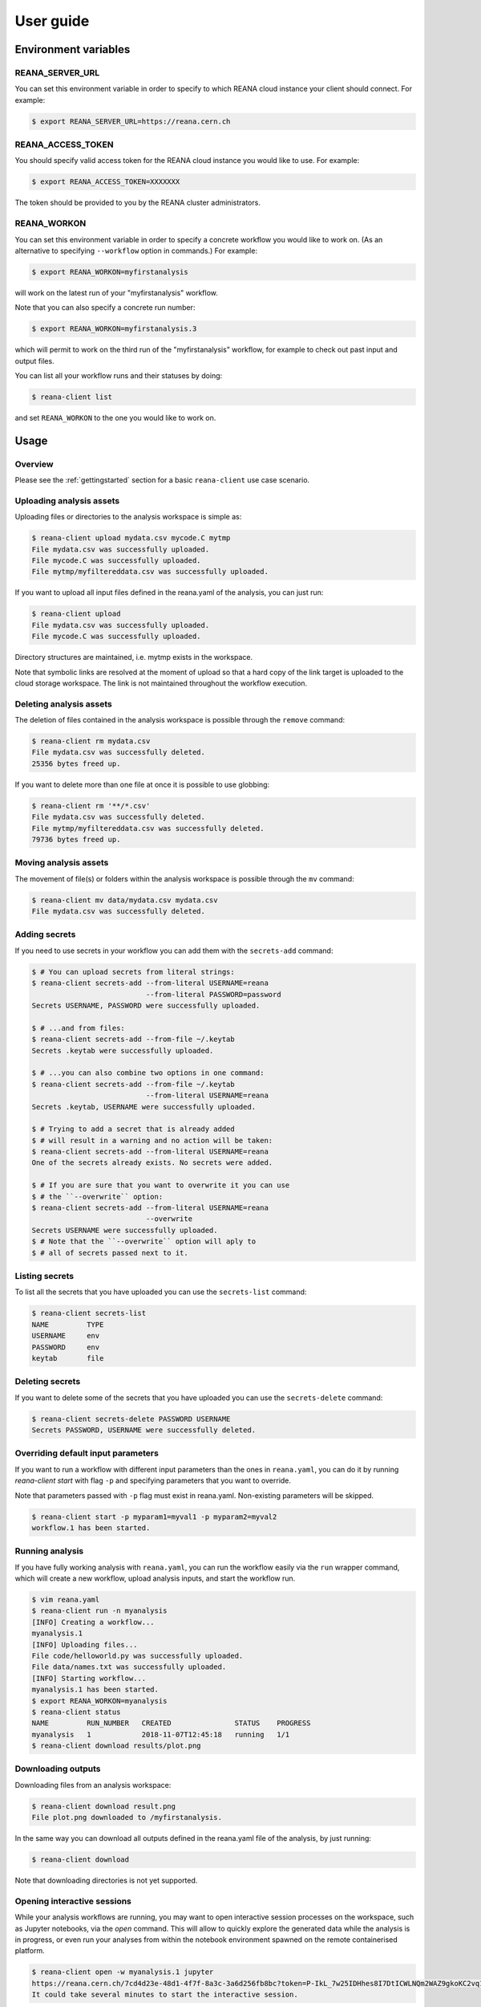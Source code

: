 .. _userguide:

User guide
==========

Environment variables
---------------------

REANA_SERVER_URL
~~~~~~~~~~~~~~~~

You can set this environment variable in order to specify to which REANA cloud
instance your client should connect. For example:

.. code-block:: console

   $ export REANA_SERVER_URL=https://reana.cern.ch

REANA_ACCESS_TOKEN
~~~~~~~~~~~~~~~~~~

You should specify valid access token for the REANA cloud instance you would
like to use. For example:

.. code-block:: console

   $ export REANA_ACCESS_TOKEN=XXXXXXX

The token should be provided to you by the REANA cluster administrators.

REANA_WORKON
~~~~~~~~~~~~

You can set this environment variable in order to specify a concrete workflow
you would like to work on. (As an alternative to specifying ``--workflow``
option in commands.) For example:

.. code-block:: console

   $ export REANA_WORKON=myfirstanalysis

will work on the latest run of your "myfirstanalysis" workflow.

Note that you can also specify a concrete run number:

.. code-block:: console

   $ export REANA_WORKON=myfirstanalysis.3

which will permit to work on the third run of the "myfirstanalysis" workflow,
for example to check out past input and output files.

You can list all your workflow runs and their statuses by doing:

.. code-block:: console

   $ reana-client list

and set ``REANA_WORKON`` to the one you would like to work on.

Usage
-----

Overview
~~~~~~~~

Please see the :ref:`gettingstarted` section for a basic ``reana-client`` use
case scenario.

Uploading analysis assets
~~~~~~~~~~~~~~~~~~~~~~~~~

Uploading files or directories to the analysis workspace is simple as:

.. code-block:: console

   $ reana-client upload mydata.csv mycode.C mytmp
   File mydata.csv was successfully uploaded.
   File mycode.C was successfully uploaded.
   File mytmp/myfiltereddata.csv was successfully uploaded.

If you want to upload all input files defined in the reana.yaml of the analysis,
you can just run:

.. code-block:: console

   $ reana-client upload
   File mydata.csv was successfully uploaded.
   File mycode.C was successfully uploaded.

Directory structures are maintained, i.e.
mytmp exists in the workspace.

Note that symbolic links are resolved at the moment of upload
so that a hard copy of the link target is uploaded to the cloud
storage workspace. The link is not maintained throughout the
workflow execution.


Deleting analysis assets
~~~~~~~~~~~~~~~~~~~~~~~~

The deletion of files contained in the analysis workspace is possible through
the ``remove`` command:

.. code-block:: console

   $ reana-client rm mydata.csv
   File mydata.csv was successfully deleted.
   25356 bytes freed up.

If you want to delete more than one file at once it is possible to use
globbing:

.. code-block:: console

   $ reana-client rm '**/*.csv'
   File mydata.csv was successfully deleted.
   File mytmp/myfiltereddata.csv was successfully deleted.
   79736 bytes freed up.


Moving analysis assets
~~~~~~~~~~~~~~~~~~~~~~

The movement of file(s) or folders within the analysis workspace is
possible through the ``mv`` command:

.. code-block:: console

   $ reana-client mv data/mydata.csv mydata.csv
   File mydata.csv was successfully deleted.


Adding secrets
~~~~~~~~~~~~~~

If you need to use secrets in your workflow you can add them with
the ``secrets-add`` command:

.. code-block:: console

   $ # You can upload secrets from literal strings:
   $ reana-client secrets-add --from-literal USERNAME=reana
                              --from-literal PASSWORD=password
   Secrets USERNAME, PASSWORD were successfully uploaded.

   $ # ...and from files:
   $ reana-client secrets-add --from-file ~/.keytab
   Secrets .keytab were successfully uploaded.

   $ # ...you can also combine two options in one command:
   $ reana-client secrets-add --from-file ~/.keytab
                              --from-literal USERNAME=reana
   Secrets .keytab, USERNAME were successfully uploaded.

   $ # Trying to add a secret that is already added
   $ # will result in a warning and no action will be taken:
   $ reana-client secrets-add --from-literal USERNAME=reana
   One of the secrets already exists. No secrets were added.

   $ # If you are sure that you want to overwrite it you can use
   $ # the ``--overwrite`` option:
   $ reana-client secrets-add --from-literal USERNAME=reana
                              --overwrite
   Secrets USERNAME were successfully uploaded.
   $ # Note that the ``--overwrite`` option will aply to
   $ # all of secrets passed next to it.


Listing secrets
~~~~~~~~~~~~~~~

To list all the secrets that you have uploaded you can use
the ``secrets-list`` command:

.. code-block:: console

   $ reana-client secrets-list
   NAME         TYPE
   USERNAME     env
   PASSWORD     env
   keytab       file


Deleting secrets
~~~~~~~~~~~~~~~~

If you want to delete some of the secrets that you have uploaded you can use
the ``secrets-delete`` command:

.. code-block:: console

   $ reana-client secrets-delete PASSWORD USERNAME
   Secrets PASSWORD, USERNAME were successfully deleted.


Overriding default input parameters
~~~~~~~~~~~~~~~~~~~~~~~~~~~~~~~~~~~

If you want to run a workflow with different input parameters than the ones in
``reana.yaml``, you can do it by running `reana-client start` with flag ``-p``
and specifying parameters that you want to override.

Note that parameters passed with ``-p`` flag must exist in reana.yaml.
Non-existing parameters will be skipped.

.. code-block:: console

   $ reana-client start -p myparam1=myval1 -p myparam2=myval2
   workflow.1 has been started.


Running analysis
~~~~~~~~~~~~~~~~

If you have fully working analysis with ``reana.yaml``, you can run the workflow
easily via the ``run`` wrapper command, which will create a new workflow, upload
analysis inputs, and start the workflow run.

.. code-block:: console

   $ vim reana.yaml
   $ reana-client run -n myanalysis
   [INFO] Creating a workflow...
   myanalysis.1
   [INFO] Uploading files...
   File code/helloworld.py was successfully uploaded.
   File data/names.txt was successfully uploaded.
   [INFO] Starting workflow...
   myanalysis.1 has been started.
   $ export REANA_WORKON=myanalysis
   $ reana-client status
   NAME         RUN_NUMBER   CREATED               STATUS    PROGRESS
   myanalysis   1            2018-11-07T12:45:18   running   1/1
   $ reana-client download results/plot.png


Downloading outputs
~~~~~~~~~~~~~~~~~~~

Downloading files from an analysis workspace:

.. code-block:: console

   $ reana-client download result.png
   File plot.png downloaded to /myfirstanalysis.

In the same way you can download all outputs defined in the reana.yaml
file of the analysis, by just running:

.. code-block:: console

   $ reana-client download

Note that downloading directories is not yet supported.


Opening interactive sessions
~~~~~~~~~~~~~~~~~~~~~~~~~~~~

While your analysis workflows are running, you may want to open interactive
session processes on the workspace, such as Jupyter notebooks, via the `open`
command. This will allow to quickly explore the generated data while the
analysis is in progress, or even run your analyses from within the notebook
environment spawned on the remote containerised platform.

.. code-block:: console

   $ reana-client open -w myanalysis.1 jupyter
   https://reana.cern.ch/7cd4d23e-48d1-4f7f-8a3c-3a6d256fb8bc?token=P-IkL_7w25IDHhes8I7DtICWLNQm2WAZ9gkoKC2vq10
   It could take several minutes to start the interactive session.

Open the link returned by the command in order to access the interactive
notebook session.

.. image:: /_static/interactive-session.png

REANA currently supports `Jupyter <https://jupyter.org>`_ notebooks. Note that
you can pass any notebook image you are interested to run on the workspace,
such as PySpark, or even your own image, by using the `--image` option.


Closing interactive sessions
~~~~~~~~~~~~~~~~~~~~~~~~~~~~

Once you finished working on your interactive session notebook, you can close it
via ``close`` command.

.. code-block:: console

   $ reana-client close -w myanalysis.1
   Interactive session for workflow myanalysis.1 was successfully closed

Deleting workflows
~~~~~~~~~~~~~~~~~~

You can mark a workflow as deleted with:

.. code-block:: console

   $ reana-client delete

Passing no argument will mark the workflow selected by your REANA_WORKON
variable as deleted. To specify a different workflow than your
currently selected one use the -w/--workflow flag and set the workflow name
and run number.
If e.g. workflow run number 123 of your analysis failed, you can delete it
as follows:

.. code-block:: console

   $ reana-client delete --workflow=myanalysis.123

After simple deletion the workspace can be accessed to retrieve files uploaded
there. If you are sure the workspace can also be deleted pass the
--include-workspace flag.

.. code-block:: console

   $ reana-client delete --workflow=myanalysis.123 --include-workspace

To delete all runs of a given workflow, pass the --include-all-runs flag and
run:

.. code-block:: console

   $ reana-client delete --workflow=myanalysis --include-all-runs

and to completely remove a workflow run and its workspace from REANA
pass the --include-records flag:

.. code-block:: console

   $ reana-client delete --workflow=myanalysis.1 --include-records

Stopping workflows
~~~~~~~~~~~~~~~~~~

You can stop a workflow with:

.. code-block:: console

    $ reana-client stop --force

The workflow assigned to REANA_WORKON variable will be stopped. To specify a
different workflow than your currently selected one use the -w/--workflow flag
and set the workflow name or UUID.

.. code-block:: console

    $ reana-client stop --force --workflow=otherworkflow.1

Note that currently only force stop is implemented.

Examples
--------

You can get inspiration on how to structure your REANA-compatible research data
analysis from several ``reana-demo-...`` examples
`provided on GitHub <https://github.com/reanahub?utf8=%E2%9C%93&q=reana-demo&type=&language=>`_.

Commands
--------

The full list of ``reana-client`` commands with their documented options is
available in the :ref:`cliapi` documentation.

